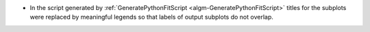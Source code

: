 - In the script generated by :ref:`GeneratePythonFitScript <algm-GeneratePythonFitScript>` titles for the subplots were replaced by meaningful legends so that labels of output subplots do not overlap.
